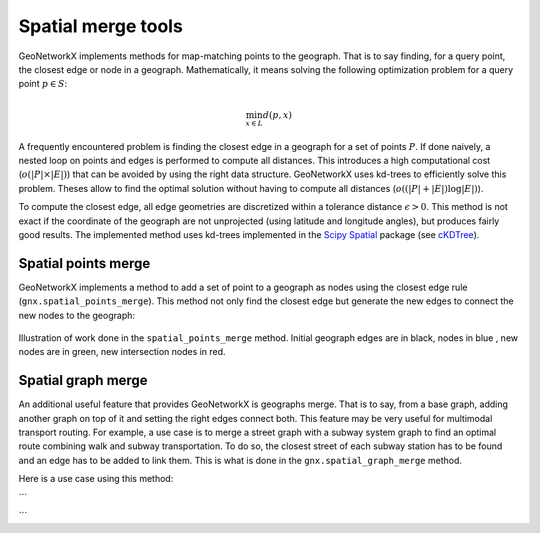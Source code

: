 
Spatial merge tools
===================


GeoNetworkX implements methods for map-matching points to the geograph. That is to say finding, for a query point, the
closest edge or node in a geograph. Mathematically, it means solving the following optimization problem for a query
point :math:`p \in S`:

    .. math::
        \min_{x \in L} d(p, x)

A frequently encountered problem is finding the closest edge in a geograph for a set of points :math:`P`. If done
naively, a nested loop on points and edges is performed to compute all distances. This introduces a high computational
cost (:math:`o(|P|\times|E|)`) that can be avoided by using the right data structure. GeoNetworkX uses kd-trees to
efficiently solve this problem. Theses allow to find the optimal solution without having to compute all distances
(:math:`o((|P| + |E|) \log|E| )`).


To compute the closest edge, all edge geometries are discretized within a tolerance distance :math:`\epsilon > 0`. This
method is not exact if the coordinate of the geograph are not unprojected (using latitude and longitude angles), but
produces fairly good results. The implemented method uses kd-trees implemented in the
`Scipy Spatial <https://docs.scipy.org/doc/scipy/reference/spatial.html>`_ package (see
`cKDTree <https://docs.scipy.org/doc/scipy/reference/generated/scipy.spatial.cKDTree.html#scipy.spatial.cKDTree>`_).


Spatial points merge
--------------------

GeoNetworkX implements a method to add a set of point to a geograph as nodes using the closest edge rule
(``gnx.spatial_points_merge``). This method not only find the closest edge but generate the new edges to connect the
new nodes to the geograph:

.. figure:: ../figures/building_projection_graph2.png
    :align: center
    :figclass: align-center

    Illustration of work done in the ``spatial_points_merge`` method. Initial geograph edges are in black, nodes in blue
    , new nodes are in green, new intersection nodes in red.


Spatial graph merge
-------------------

An additional useful feature that provides GeoNetworkX is geographs merge. That is to say, from a base graph, adding
another graph on top of it and setting the right edges connect both.
This feature may be very useful for multimodal transport routing. For example, a use case is to merge a street graph
with a subway system graph to find an optimal route combining walk and subway transportation. To do so, the closest
street of each subway station has to be found and an edge has to be added to link them. This is what is done in the
``gnx.spatial_graph_merge`` method.

Here is a use case using this method:

```

```


